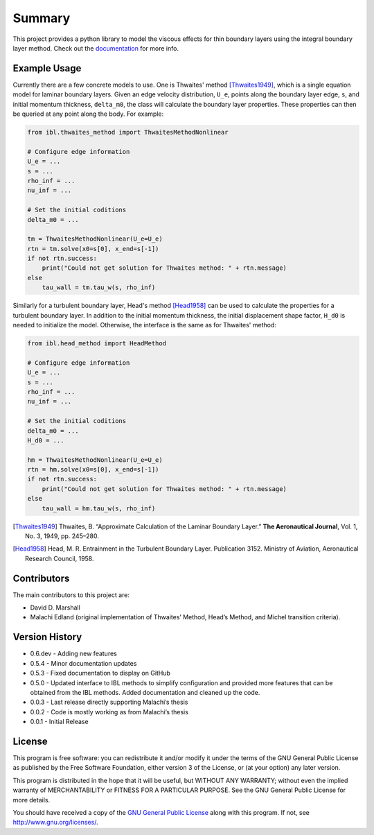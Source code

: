Summary
=======

This project provides a python library to model the viscous effects for thin boundary layers using the integral boundary layer method. Check out the `documentation <https://ddmarshall.github.io/IBL/index.html>`__ for more info.

.. image:: https://github.com/ddmarshall/IBL/actions/workflows/tests.yml/badge.svg?branch=develop
.. image:: https://img.shields.io/badge/linting-pylint-yellowgreen
    :target: https://github.com/PyCQA/pylint
.. image:: https://www.mypy-lang.org/static/mypy_badge.svg 
    :target: https://mypy-lang.org/

.. coverage.py badge goes here

Example Usage
-------------

Currently there are a few concrete models to use. One is Thwaites' method [Thwaites1949]_, which is a single equation model for laminar boundary layers.
Given an edge velocity distribution, ``U_e``, points along the boundary layer edge, ``s``, and initial momentum thickness, ``delta_m0``, the class will calculate the boundary layer properties.
These properties can then be queried at any point along the body.
For example:

.. code-block:: python

    from ibl.thwaites_method import ThwaitesMethodNonlinear

    # Configure edge information
    U_e = ...
    s = ...
    rho_inf = ...
    nu_inf = ...

    # Set the initial coditions
    delta_m0 = ...

    tm = ThwaitesMethodNonlinear(U_e=U_e)
    rtn = tm.solve(x0=s[0], x_end=s[-1])
    if not rtn.success:
        print("Could not get solution for Thwaites method: " + rtn.message)
    else
        tau_wall = tm.tau_w(s, rho_inf)

Similarly for a turbulent boundary layer, Head's method [Head1958]_ can be used to calculate the properties for a turbulent boundary layer.
In addition to the initial momentum thickness, the initial displacement shape factor, ``H_d0`` is needed to initialize the model.
Otherwise, the interface is the same as for Thwaites' method:

.. code-block:: python

    from ibl.head_method import HeadMethod

    # Configure edge information
    U_e = ...
    s = ...
    rho_inf = ...
    nu_inf = ...

    # Set the initial coditions
    delta_m0 = ...
    H_d0 = ...

    hm = ThwaitesMethodNonlinear(U_e=U_e)
    rtn = hm.solve(x0=s[0], x_end=s[-1])
    if not rtn.success:
        print("Could not get solution for Thwaites method: " + rtn.message)
    else
        tau_wall = hm.tau_w(s, rho_inf)

.. [Thwaites1949] Thwaites, B. “Approximate Calculation of the Laminar Boundary Layer.” **The Aeronautical Journal**, Vol. 1, No. 3, 1949, pp. 245–280.
.. [Head1958] Head, M. R. Entrainment in the Turbulent Boundary Layer. Publication 3152. Ministry of Aviation, Aeronautical Research Council, 1958.


Contributors
------------

The main contributors to this project are:

- David D. Marshall
- Malachi Edland (original implementation of Thwaites’ Method, Head’s
  Method, and Michel transition criteria).

Version History
---------------

* 0.6.dev - Adding new features
* 0.5.4 - Minor documentation updates
* 0.5.3 - Fixed documentation to display on GitHub
* 0.5.0 - Updated interface to IBL methods to simplify configuration and provided more features that can be obtained from the IBL methods. Added documentation and cleaned up the code.
* 0.0.3 - Last release directly supporting Malachi’s thesis
* 0.0.2 - Code is mostly working as from Malachi’s thesis
* 0.0.1 - Initial Release

License
-------

This program is free software: you can redistribute it and/or modify it
under the terms of the GNU General Public License as published by the
Free Software Foundation, either version 3 of the License, or (at your
option) any later version.

This program is distributed in the hope that it will be useful, but
WITHOUT ANY WARRANTY; without even the implied warranty of
MERCHANTABILITY or FITNESS FOR A PARTICULAR PURPOSE. See the GNU General
Public License for more details.

You should have received a copy of the `GNU General Public License <license.rst>`__ along with this program. If not, see http://www.gnu.org/licenses/.
